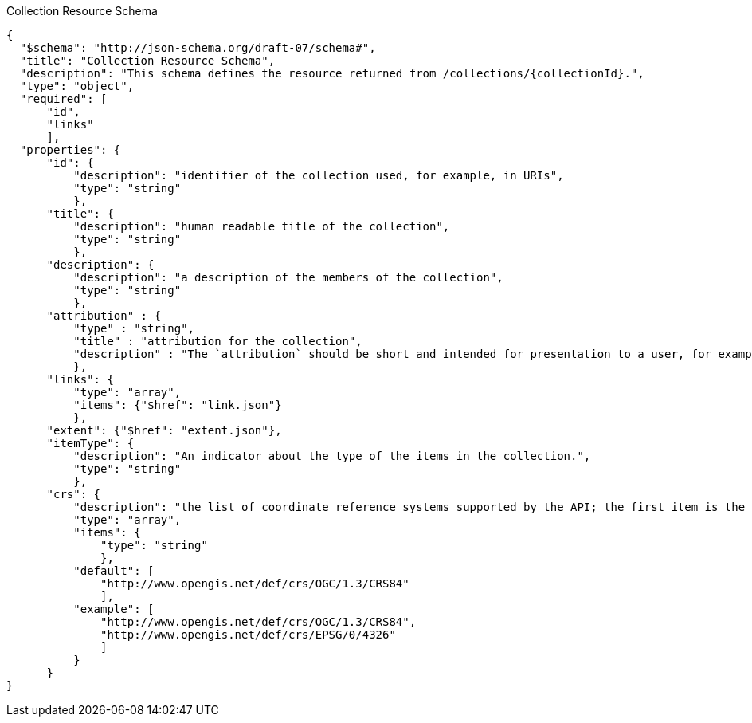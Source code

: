 [[collections_collectionid_schema]]
.Collection Resource Schema
----
{
  "$schema": "http://json-schema.org/draft-07/schema#",
  "title": "Collection Resource Schema",
  "description": "This schema defines the resource returned from /collections/{collectionId}.",
  "type": "object",
  "required": [
      "id",
      "links"
      ],
  "properties": {
      "id": {
          "description": "identifier of the collection used, for example, in URIs",
          "type": "string"
          },
      "title": {
          "description": "human readable title of the collection",
          "type": "string"
          },
      "description": {
          "description": "a description of the members of the collection",
          "type": "string"
          },
      "attribution" : {
          "type" : "string",
          "title" : "attribution for the collection",
          "description" : "The `attribution` should be short and intended for presentation to a user, for example, in a corner of a map. Parts of the text can be links to other resources if additional information is needed. The string can include HTML markup."
          },
      "links": {
          "type": "array",
          "items": {"$href": "link.json"}
          },
      "extent": {"$href": "extent.json"},
      "itemType": {
          "description": "An indicator about the type of the items in the collection.",
          "type": "string"
          },
      "crs": {
          "description": "the list of coordinate reference systems supported by the API; the first item is the default coordinate reference system",
          "type": "array",
          "items": {
              "type": "string"
              },
          "default": [
              "http://www.opengis.net/def/crs/OGC/1.3/CRS84"
              ],
          "example": [
              "http://www.opengis.net/def/crs/OGC/1.3/CRS84",
              "http://www.opengis.net/def/crs/EPSG/0/4326"
              ]
          }
      }
}
----